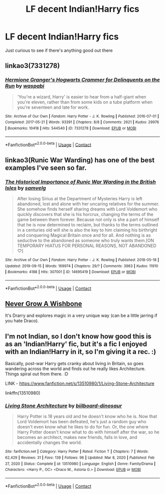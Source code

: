 #+TITLE: LF decent Indian!Harry fics

* LF decent Indian!Harry fics
:PROPERTIES:
:Author: Apprehensive-Brain-8
:Score: 5
:DateUnix: 1620579416.0
:DateShort: 2021-May-09
:FlairText: Request
:END:
Just curious to see if there's anything good out there


** linkao3(7331278)
:PROPERTIES:
:Author: alephnumber
:Score: 2
:DateUnix: 1620609968.0
:DateShort: 2021-May-10
:END:

*** [[https://archiveofourown.org/works/7331278][*/Hermione Granger's Hogwarts Crammer for Delinquents on the Run/*]] by [[https://www.archiveofourown.org/users/waspabi/pseuds/waspabi][/waspabi/]]

#+begin_quote
  'You're a wizard, Harry' is easier to hear from a half-giant when you're eleven, rather than from some kids on a tube platform when you're seventeen and late for work.
#+end_quote

^{/Site/:} ^{Archive} ^{of} ^{Our} ^{Own} ^{*|*} ^{/Fandom/:} ^{Harry} ^{Potter} ^{-} ^{J.} ^{K.} ^{Rowling} ^{*|*} ^{/Published/:} ^{2016-07-01} ^{*|*} ^{/Completed/:} ^{2017-05-21} ^{*|*} ^{/Words/:} ^{93391} ^{*|*} ^{/Chapters/:} ^{8/8} ^{*|*} ^{/Comments/:} ^{2621} ^{*|*} ^{/Kudos/:} ^{29976} ^{*|*} ^{/Bookmarks/:} ^{10418} ^{*|*} ^{/Hits/:} ^{544540} ^{*|*} ^{/ID/:} ^{7331278} ^{*|*} ^{/Download/:} ^{[[https://archiveofourown.org/downloads/7331278/Hermione%20Grangers.epub?updated_at=1620408345][EPUB]]} ^{or} ^{[[https://archiveofourown.org/downloads/7331278/Hermione%20Grangers.mobi?updated_at=1620408345][MOBI]]}

--------------

*FanfictionBot*^{2.0.0-beta} | [[https://github.com/FanfictionBot/reddit-ffn-bot/wiki/Usage][Usage]] | [[https://www.reddit.com/message/compose?to=tusing][Contact]]
:PROPERTIES:
:Author: FanfictionBot
:Score: 2
:DateUnix: 1620609988.0
:DateShort: 2021-May-10
:END:


** linkao3(Runic War Warding) has one of the best examples I've seen so far.
:PROPERTIES:
:Author: Tenebris-Umbra
:Score: 2
:DateUnix: 1620581039.0
:DateShort: 2021-May-09
:END:

*** [[https://archiveofourown.org/works/14695419][*/The Historical Importance of Runic War Warding in the British Isles/*]] by [[https://www.archiveofourown.org/users/samvelg/pseuds/samvelg][/samvelg/]]

#+begin_quote
  After losing Sirius at the Department of Mysteries Harry is left abandoned, lost and alone with her uncaring relatives for the summer. She somehow finds herself sharing dreams with Lord Voldemort who quickly discovers that she is his horcrux, changing the terms of the game between them forever. Because not only is she a part of himself that he is now determined to reclaim, but thanks to the terms outlined in a centuries old will she is also the key to him claiming his birthright and conquering Magical Britain once and for all. And nothing is as seductive to the abandoned as someone who truly wants them.[ON TEMPORARY HIATUS FOR PERSONAL REASONS, NOT ABANDONED ♡]
#+end_quote

^{/Site/:} ^{Archive} ^{of} ^{Our} ^{Own} ^{*|*} ^{/Fandom/:} ^{Harry} ^{Potter} ^{-} ^{J.} ^{K.} ^{Rowling} ^{*|*} ^{/Published/:} ^{2018-05-18} ^{*|*} ^{/Updated/:} ^{2019-09-15} ^{*|*} ^{/Words/:} ^{169974} ^{*|*} ^{/Chapters/:} ^{29/?} ^{*|*} ^{/Comments/:} ^{3963} ^{*|*} ^{/Kudos/:} ^{11910} ^{*|*} ^{/Bookmarks/:} ^{4188} ^{*|*} ^{/Hits/:} ^{307001} ^{*|*} ^{/ID/:} ^{14695419} ^{*|*} ^{/Download/:} ^{[[https://archiveofourown.org/downloads/14695419/The%20Historical.epub?updated_at=1619965082][EPUB]]} ^{or} ^{[[https://archiveofourown.org/downloads/14695419/The%20Historical.mobi?updated_at=1619965082][MOBI]]}

--------------

*FanfictionBot*^{2.0.0-beta} | [[https://github.com/FanfictionBot/reddit-ffn-bot/wiki/Usage][Usage]] | [[https://www.reddit.com/message/compose?to=tusing][Contact]]
:PROPERTIES:
:Author: FanfictionBot
:Score: 3
:DateUnix: 1620581062.0
:DateShort: 2021-May-09
:END:


** [[https://archiveofourown.org/works/8017603/chapters/18355225][Never Grow A Wishbone]]

It's Drarry and explores magic in a very unique way (can be a little jarring if you hate Draco).
:PROPERTIES:
:Author: CorsoTheWolf
:Score: 1
:DateUnix: 1620599974.0
:DateShort: 2021-May-10
:END:


** I'm not Indian, so I don't know how good this is as an 'Indian!Harry' fic, but it's a fic I enjoyed with an Indian!Harry in it, so I'm giving it a rec. :)

Basically, post-war Harry gets cranky about living in Britain, so goes wandering across the world and finds out he really likes Architecture. Things spiral out from there. :D

LINK - [[https://www.fanfiction.net/s/13510980/1/Living-Stone-Architecture]]

linkffn(13510980)
:PROPERTIES:
:Author: Avalon1632
:Score: 1
:DateUnix: 1620659956.0
:DateShort: 2021-May-10
:END:

*** [[https://www.fanfiction.net/s/13510980/1/][*/Living Stone Architecture/*]] by [[https://www.fanfiction.net/u/13153513/biilboard-dinosaur][/biilboard-dinosaur/]]

#+begin_quote
  Harry Potter is 18 years old and he doesn't know who he is. Now that Lord Voldemort has been defeated, he's just a random guy who doesn't even know what he likes to do for fun. Or, the one where Harry Potter doesn't know what to do with himself after the war, so he becomes an architect, makes new friends, falls in love, and accidentally changes the world.
#+end_quote

^{/Site/:} ^{fanfiction.net} ^{*|*} ^{/Category/:} ^{Harry} ^{Potter} ^{*|*} ^{/Rated/:} ^{Fiction} ^{T} ^{*|*} ^{/Chapters/:} ^{7} ^{*|*} ^{/Words/:} ^{62,429} ^{*|*} ^{/Reviews/:} ^{31} ^{*|*} ^{/Favs/:} ^{139} ^{*|*} ^{/Follows/:} ^{96} ^{*|*} ^{/Updated/:} ^{Mar} ^{8,} ^{2020} ^{*|*} ^{/Published/:} ^{Feb} ^{27,} ^{2020} ^{*|*} ^{/Status/:} ^{Complete} ^{*|*} ^{/id/:} ^{13510980} ^{*|*} ^{/Language/:} ^{English} ^{*|*} ^{/Genre/:} ^{Family/Drama} ^{*|*} ^{/Characters/:} ^{<Harry} ^{P.,} ^{OC>} ^{<Draco} ^{M.,} ^{Astoria} ^{G.>} ^{*|*} ^{/Download/:} ^{[[http://www.ff2ebook.com/old/ffn-bot/index.php?id=13510980&source=ff&filetype=epub][EPUB]]} ^{or} ^{[[http://www.ff2ebook.com/old/ffn-bot/index.php?id=13510980&source=ff&filetype=mobi][MOBI]]}

--------------

*FanfictionBot*^{2.0.0-beta} | [[https://github.com/FanfictionBot/reddit-ffn-bot/wiki/Usage][Usage]] | [[https://www.reddit.com/message/compose?to=tusing][Contact]]
:PROPERTIES:
:Author: FanfictionBot
:Score: 1
:DateUnix: 1620659979.0
:DateShort: 2021-May-10
:END:
